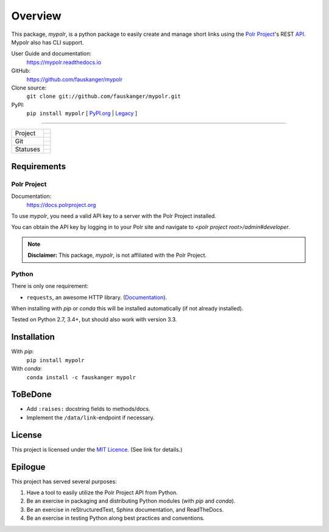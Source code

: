 ********
Overview
********

.. after-travis-ci-image
.. before-introduction-links

.. _docs: https://mypolr.readthedocs.io
.. _travis_ci: https://travis-ci.org/fauskanger/mypolr
.. _pypi_new: https://pypi.org/project/mypolr/
.. _pypi_legacy: https://pypi.python.org/pypi/mypolr
.. _pypi: pypi_new_
.. _conda: https://anaconda.org/fauskanger/mypolr

This package, `mypolr`, is a python package to easily create and manage short links using the
`Polr Project <https://docs.polrproject.org>`_'s REST
`API <https://docs.polrproject.org/en/latest/developer-guide/api/>`_. Mypolr also has CLI support.

User Guide and documentation:
    https://mypolr.readthedocs.io

GitHub:
    https://github.com/fauskanger/mypolr

Clone source:
    ``git clone git://github.com/fauskanger/mypolr.git``

PyPI:
    ``pip install mypolr`` [ `PyPI.org <pypi_new_>`_ | `Legacy <pypi_legacy_>`_ ]

.. after-introduction-links

-----

+--------------+------------------------------------------------------------------------------------------------------+
|  Project     | .. image:: https://img.shields.io/pypi/pyversions/mypolr.svg                                         |
|              |    :align: left                                                                                      |
|              |    :alt: Python versions supported                                                                   |
|              |    :target: pypi_                                                                                    |
|              |                                                                                                      |
|              | .. image:: https://img.shields.io/github/license/fauskanger/mypolr.svg                               |
|              |    :align: left                                                                                      |
|              |    :alt: LICENCE                                                                                     |
|              |    :target: https://github.com/fauskanger/mypolr/blob/master/LICENSE                                 |
|              +------------------------------------------------------------------------------------------------------+
|              | .. image:: https://img.shields.io/github/tag/fauskanger/mypolr.svg                                   |
|              |    :align: left                                                                                      |
|              |    :alt: Latest git tag                                                                              |
|              |    :target: https://github.com/fauskanger/mypolr/tags                                                |
|              |                                                                                                      |
|              | .. image:: https://img.shields.io/pypi/v/mypolr.svg                                                  |
|              |    :align: left                                                                                      |
|              |    :alt: PyPI version                                                                                |
|              |    :target: pypi_                                                                                    |
|              |                                                                                                      |
|              | .. image:: https://img.shields.io/conda/v/fauskanger/mypolr.svg                                      |
|              |    :align: left                                                                                      |
|              |    :alt: conda version                                                                               |
|              |    :target: conda_                                                                                   |
|              |                                                                                                      |
|              | .. image:: https://img.shields.io/badge/Semantic_Versioning-Yes-blue.svg                             |
|              |    :align: left                                                                                      |
|              |    :alt: Version Scheme                                                                              |
|              |    :target: https://semver.org                                                                       |
+--------------+------------------------------------------------------------------------------------------------------+
| Git          | .. image:: https://img.shields.io/github/last-commit/fauskanger/mypolr.svg                           |
|              |    :align: left                                                                                      |
|              |    :alt: Last commit                                                                                 |
|              |    :target: https://github.com/fauskanger/mypolr/commits                                             |
|              |                                                                                                      |
|              | .. image:: https://img.shields.io/github/issues/fauskanger/mypolr.svg                                |
|              |    :align: left                                                                                      |
|              |    :alt: Open issues                                                                                 |
|              |    :target: https://github.com/fauskanger/mypolr/issues                                              |
|              |                                                                                                      |
|              | .. image:: https://img.shields.io/github/issues-closed/fauskanger/mypolr.svg                         |
|              |    :align: left                                                                                      |
|              |    :alt: Close issues                                                                                |
|              |    :target: https://github.com/fauskanger/mypolr/issues                                              |
|              +------------------------------------------------------------------------------------------------------+
|              | .. image:: https://img.shields.io/github/languages/code-size/fauskanger/mypolr.svg                   |
|              |    :align: left                                                                                      |
|              |    :alt: Repo size                                                                                   |
|              |    :target: https://github.com/fauskanger/mypolr                                                     |
|              |                                                                                                      |
|              | .. image:: https://img.shields.io/github/repo-size/fauskanger/mypolr.svg                             |
|              |    :align: left                                                                                      |
|              |    :alt: Repo size                                                                                   |
|              |    :target: https://github.com/fauskanger/mypolr                                                     |
+--------------+------------------------------------------------------------------------------------------------------+
| Statuses     | .. image:: https://img.shields.io/pypi/status/mypolr.svg                                             |
|              |    :align: left                                                                                      |
|              |    :alt: Status                                                                                      |
|              |    :target: pypi_                                                                                    |
|              |                                                                                                      |
|              | .. image:: https://readthedocs.org/projects/mypolr/badge/?version=latest                             |
|              |    :align: left                                                                                      |
|              |    :alt: ReadTheDocs.io build status                                                                 |
|              |    :target: https://mypolr.readthedocs.io/en/latest                                                  |
|              |                                                                                                      |
|              | .. image:: https://api.travis-ci.org/fauskanger/mypolr.svg?branch=master                             |
|              |    :align: left                                                                                      |
|              |    :alt: Travis CI build and test status                                                             |
|              |    :target: https://travis-ci.org/fauskanger/mypolr                                                  |
|              +------------------------------------------------------------------------------------------------------+
|              | .. image:: https://img.shields.io/pypi/wheel/mypolr.svg                                              |
|              |    :align: left                                                                                      |
|              |    :alt: Wheel support                                                                               |
|              |    :target: pypi_                                                                                    |
|              |                                                                                                      |
|              | .. image:: https://www.versioneye.com/user/projects/5a3304300fb24f5ca527e829/badge.svg?style=flat    |
|              |    :align: left                                                                                      |
|              |    :alt: VersionEye dependency watch                                                                 |
|              |    :target: https://www.versioneye.com/user/projects/5a3304300fb24f5ca527e829                        |
+--------------+------------------------------------------------------------------------------------------------------+


Requirements
============

Polr Project
------------

Documentation:
    https://docs.polrproject.org

To use `mypolr`, you need a valid API key to a server with the Polr Project installed.

You can obtain the API key by logging in to your Polr site and navigate to `<polr project root>/admin#developer`.

.. before-polr-affiliation-disclaimer

.. note:: **Disclaimer:** This package, `mypolr`, is not affiliated with the Polr Project.

.. after-polr-affiliation-disclaimer

Python
------

There is only one requirement:

- ``requests``, an awesome HTTP library. (`Documentation <http://python-requests.org>`_).

When installing with `pip` or `conda` this will be installed automatically (if not already installed).

Tested on Python 2.7, 3.4+, but should also work with version 3.3.


Installation
============

With `pip`:
    ``pip install mypolr``

With `conda`:
    ``conda install -c fauskanger mypolr``

ToBeDone
========
- Add ``:raises:`` docstring fields to methods/docs.
- Implement the ``/data/link``-endpoint if necessary.


License
=======
This project is licensed under the `MIT Licence <https://github.com/fauskanger/mypolr/blob/master/LICENSE>`_.
(See link for details.)

.. personal_epilogue:

Epilogue
========
This project has served several purposes:

#. Have a tool to easily utilize the Polr Project API from Python.
#. Be an exercise in packaging and distributing Python modules (with `pip` and `conda`).
#. Be an exercise in reStructuredText, Sphinx documentation, and ReadTheDocs.
#. Be an exercise in testing Python along best practices and conventions.
